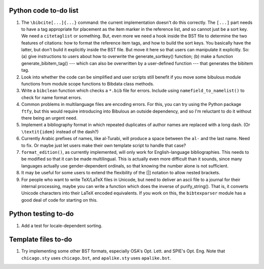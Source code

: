 Python code to-do list
----------------------

#. The ``\bibcite[...]{...}`` command: the current implementation doesn't do this correctly.
   The ``[...]`` part needs to have a tag appropriate for placement as the item marker in the
   reference list, and so cannot just be a sort key. We need a ``citetaglist`` or something.
   But, even more we need a hook inside the BST file to determine the two features of citations:
   how to format the reference item tags, and how to build the sort keys. You basically have the
   latter, but don't build it explicitly inside the BST file. But move it here so that users
   can manipulate it explicitly. So: (a) give instructions to users about how to overwrite the
   generate_sortkey() function; (b) make a function generate_bibitem_tag() --- which can also
   be overwritten by a user-defined function --- that generates the bibitem tag.

#. Look into whether the code can be simplified and user scripts still benefit if you move some
   bibulous module functions from module scope functions to Bibdata class methods.

#. Write a ``bibclean`` function which checks a ``*.bib`` file for errors. Include using
   ``namefield_to_namelist()`` to check for name format errors.

#. Common problems in multilanguage files are encoding errors. For this, you can try using
   the Python package ``ftfy``, but this would require introducing into Bibulous an outside
   dependency, and so I'm reluctant to do it without there being an urgent need.

#. Implement a bibliography format in which repeated duplicates of author names are replaced
   with a long dash. (Or ``\textit{idem}`` instead of the dash?)

#. Currently Arabic prefixes of names, like al-Turabi, will produce a space between the ``al-``
   and the last name. Need to fix. Or maybe just let users make their own template script to
   handle that case?

#. ``format_edition()``, as currently implemented, will only work for English-language
   bibliographies. This needs to be modified so that it can be made multilingual. This is actually
   even more difficult than it sounds, since many languages actually use gender-dependent
   ordinals, so that knowing the number alone is not sufficient.

#. It may be useful for some users to extend the flexibility of the [|] notation to allow nested
   brackets.

#. For people who want to write TeX/LaTeX files in Unicode, but need to deliver an ascii file
   to a journal for their internal processing, maybe you can write a function which does the
   inverse of purify_string(). That is, it converts Unicode characters into their LaTeX
   encoded equivalents. If you work on this, the ``bibtexparser`` module has a good deal of code
   for starting on this.

Python testing to-do
--------------------

#. Add a test for locale-dependent sorting.

Template files to-do
--------------------

#. Try implementing some other BST formats, especially OSA's Opt. Lett. and SPIE's Opt. Eng.
   Note that ``chicago.sty`` uses ``chicago.bst``, and ``apalike.sty`` uses ``apalike.bst``.
